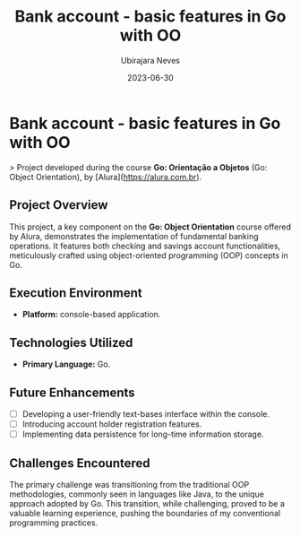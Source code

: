 #+title: Bank account - basic features in Go with OO
#+author: Ubirajara Neves
#+date: 2023-06-30

* Bank account - basic features in Go with OO

> Project developed during the course **Go: Orientação a Objetos** (Go: Object Orientation), by [Alura](https://alura.com.br).

** Project Overview

This project, a key component on the **Go: Object Orientation** course offered by Alura, demonstrates the implementation of fundamental banking operations. It features both checking and savings account functionalities, meticulously crafted using object-oriented programming (OOP) concepts in Go.

** Execution Environment

- **Platform:** console-based application.

** Technologies Utilized

- **Primary Language:** Go.

** Future Enhancements

- [ ] Developing a user-friendly text-bases interface within the console.
- [ ] Introducing account holder registration features.
- [ ] Implementing data persistence for long-time information storage.

** Challenges Encountered

The primary challenge was transitioning from the traditional OOP methodologies, commonly seen in languages like Java, to the unique approach adopted by Go. This transition, while challenging, proved to be a valuable learning experience, pushing the boundaries of my conventional programming practices.
